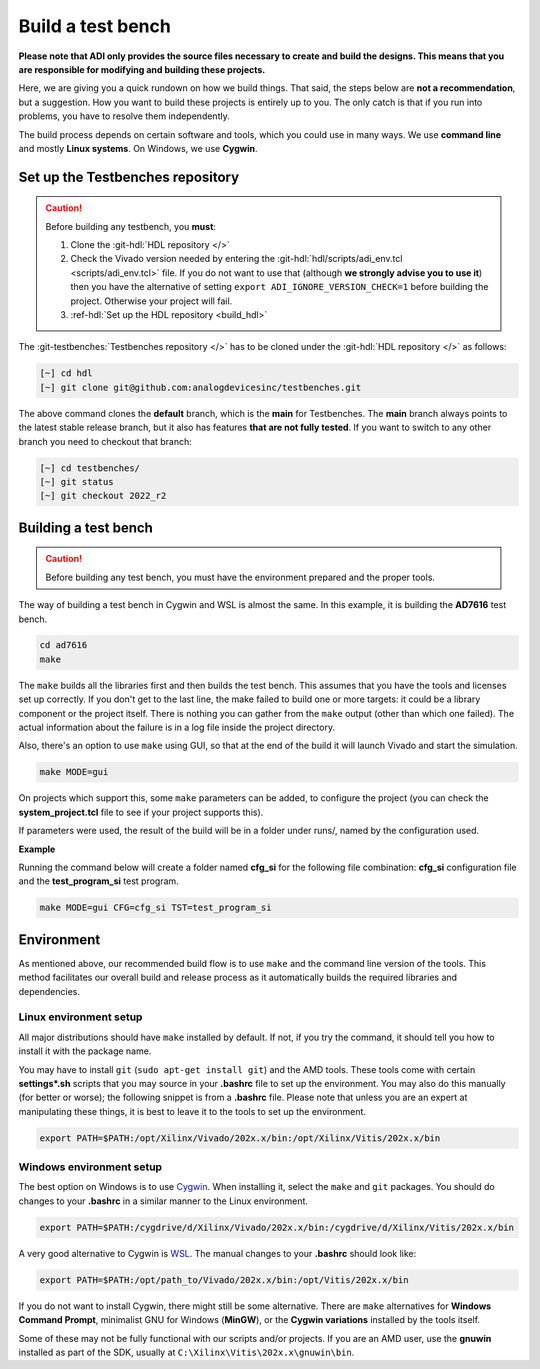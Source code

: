 .. _build_tb:

Build a test bench
===============================================================================

**Please note that ADI only provides the source files necessary to create and 
build the designs. This means that you are responsible for modifying and
building these projects.**

Here, we are giving you a quick rundown on how we build things. That said,
the steps below are **not a recommendation**, but a suggestion.
How you want to build these projects is entirely up to you.
The only catch is that if you run into problems, you have to resolve them independently.

The build process depends on certain software and tools, which you could use in
many ways. We use **command line** and mostly **Linux systems**. On Windows, we
use **Cygwin**.

Set up the Testbenches repository
-------------------------------------------------------------------------------

.. caution::

   Before building any testbench, you **must**:

   #. Clone the :git-hdl:`HDL repository </>` 
   
   #. Check the Vivado version needed by entering the
      :git-hdl:`hdl/scripts/adi_env.tcl <scripts/adi_env.tcl>` file. If you do
      not want to use that (although **we strongly advise you to use it**)
      then you have the alternative of setting ``export ADI_IGNORE_VERSION_CHECK=1``
      before building the project. Otherwise your project will fail.

   #. :ref-hdl:`Set up the HDL repository <build_hdl>`


The :git-testbenches:`Testbenches repository </>` has to be cloned under the
:git-hdl:`HDL repository </>` as follows:

.. code-block:: bash

   [~] cd hdl
   [~] git clone git@github.com:analogdevicesinc/testbenches.git

The above command clones the **default** branch, which is the **main** for
Testbenches. The **main** branch always points to the latest stable release
branch, but it also has features **that are not fully tested**. If you
want to switch to any other branch you need to checkout that branch:

.. code-block:: bash

   [~] cd testbenches/
   [~] git status
   [~] git checkout 2022_r2      

Building a test bench
-------------------------------------------------------------------------------

.. caution::

   Before building any test bench, you must have the environment prepared and the
   proper tools.

The way of building a test bench in Cygwin and WSL is almost the same.
In this example, it is building the **AD7616** test bench.

.. code-block:: bash

   cd ad7616
   make

The ``make`` builds all the libraries first and then builds the test bench.
This assumes that you have the tools and licenses set up correctly. If
you don't get to the last line, the make failed to build one or more
targets: it could be a library component or the project itself. There is
nothing you can gather from the ``make`` output (other than which one
failed). The actual information about the failure is in a log file inside
the project directory.

Also, there's an option to use ``make`` using GUI, so that at the end of the
build it will launch Vivado and start the simulation.

.. code-block:: bash

   make MODE=gui

On projects which support this, some ``make`` parameters can be added, to
configure the project (you can check the **system_project.tcl** file
to see if your project supports this).

If parameters were used, the result of the build will be in a folder under runs/,
named by the configuration used.

**Example**

Running the command below will create a folder named
**cfg_si** for the following file combination: **cfg_si** configuration file and
the **test_program_si** test program.

.. code-block:: bash

   make MODE=gui CFG=cfg_si TST=test_program_si

Environment
-------------------------------------------------------------------------------

As mentioned above, our recommended build flow is to use ``make`` and the
command line version of the tools. This method facilitates our
overall build and release process as it automatically builds the
required libraries and dependencies.

Linux environment setup
~~~~~~~~~~~~~~~~~~~~~~~~~~~~~~~~~~~~~~~~~~~~~~~~~~~~~~~~~~~~~~~~~~~~~~~~~~~~~~~

All major distributions should have ``make`` installed by default. If not,
if you try the command, it should tell you how to install it with the
package name.

You may have to install ``git`` (``sudo apt-get install git``)
and the AMD tools. These tools come with certain **settings*.sh** scripts that
you may source in your **.bashrc** file to set up the environment. 
You may also do this manually (for better or worse); the following snippet is
from a **.bashrc** file. Please note that unless you are an expert at manipulating
these things, it is best to leave it to the tools to set up the environment.

.. code-block:: bash

   export PATH=$PATH:/opt/Xilinx/Vivado/202x.x/bin:/opt/Xilinx/Vitis/202x.x/bin

Windows environment setup
~~~~~~~~~~~~~~~~~~~~~~~~~~~~~~~~~~~~~~~~~~~~~~~~~~~~~~~~~~~~~~~~~~~~~~~~~~~~~~~

The best option on Windows is to use
`Cygwin <https://www.cygwin.com>`__. When installing it, select the
``make`` and ``git`` packages. You should do changes to your **.bashrc** in a
similar manner to the Linux environment.

.. code-block:: bash

   export PATH=$PATH:/cygdrive/d/Xilinx/Vivado/202x.x/bin:/cygdrive/d/Xilinx/Vitis/202x.x/bin

A very good alternative to Cygwin is
`WSL <https://learn.microsoft.com/en-us/windows/wsl/install/>`__. The
manual changes to your **.bashrc** should look like:

.. code-block:: bash

   export PATH=$PATH:/opt/path_to/Vivado/202x.x/bin:/opt/Vitis/202x.x/bin

If you do not want to install Cygwin, there might still be some
alternative. There are ``make`` alternatives for **Windows Command
Prompt**, minimalist GNU for Windows (**MinGW**), or the **Cygwin
variations** installed by the tools itself.

Some of these may not be fully functional with our scripts and/or projects.
If you are an AMD user, use the **gnuwin** installed as part of the SDK,
usually at ``C:\Xilinx\Vitis\202x.x\gnuwin\bin``.

.. _AMD Xilinx Vivado: https://www.xilinx.com/support/download.html
